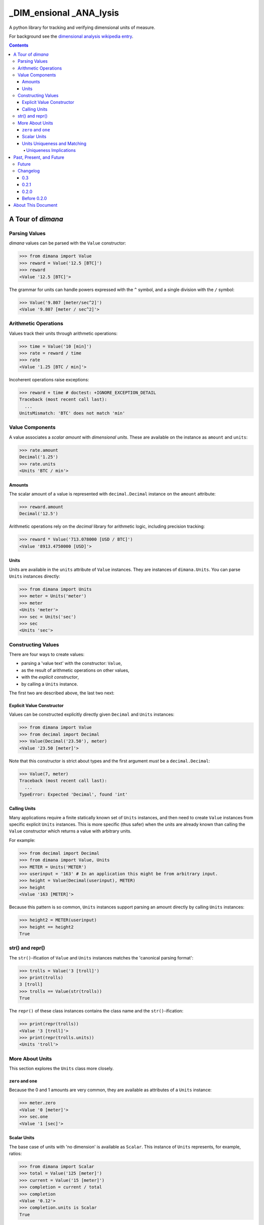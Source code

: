 ========================
_DIM_ensional _ANA_lysis
========================

A python library for tracking and verifying dimensional units of measure.

For background see the `dimensional analysis wikipedia entry`_.

.. _`dimensional analysis wikipedia entry`: https://en.wikipedia.org/wiki/Dimensional_analysis

.. contents::

A Tour of `dimana`
==================

Parsing Values
--------------

`dimana` values can be parsed with the ``Value`` constructor:

.. code:: python

   >>> from dimana import Value
   >>> reward = Value('12.5 [BTC]')
   >>> reward
   <Value '12.5 [BTC]'>

The grammar for units can handle powers expressed with the ``^`` symbol,
and a single division with the ``/`` symbol:

.. code:: python

   >>> Value('9.807 [meter/sec^2]')
   <Value '9.807 [meter / sec^2]'>

Arithmetic Operations
---------------------

Values track their units through arithmetic operations:

.. code:: python

   >>> time = Value('10 [min]')
   >>> rate = reward / time
   >>> rate
   <Value '1.25 [BTC / min]'>

Incoherent operations raise exceptions:

.. code:: python

   >>> reward + time # doctest: +IGNORE_EXCEPTION_DETAIL
   Traceback (most recent call last):
     ...
   UnitsMismatch: 'BTC' does not match 'min'

Value Components
----------------

A value associates a `scalar amount` with `dimensional units`. These
are available on the instance as ``amount`` and ``units``:

.. code:: python

   >>> rate.amount
   Decimal('1.25')
   >>> rate.units
   <Units 'BTC / min'>

Amounts
~~~~~~~

The scalar amount of a value is represented with ``decimal.Decimal``
instance on the ``amount`` attribute:

.. code:: python

   >>> reward.amount
   Decimal('12.5')

Arithmetic operations rely on the `decimal` library for arithmetic logic,
including precision tracking:

.. code:: python

   >>> reward * Value('713.078000 [USD / BTC]')
   <Value '8913.4750000 [USD]'>

Units
~~~~~

Units are available in the ``units`` attribute of ``Value``
instances. They are instances of ``dimana.Units``. You can parse ``Units``
instances directly:

.. code:: python

   >>> from dimana import Units
   >>> meter = Units('meter')
   >>> meter
   <Units 'meter'>
   >>> sec = Units('sec')
   >>> sec
   <Units 'sec'>

Constructing Values
-------------------

There are four ways to create values:

* parsing a 'value text' with the constructor: ``Value``,
* as the result of arithmetic operations on other values,
* with the `explicit constructor`,
* by calling a ``Units`` instance.

The first two are described above, the last two next:

Explicit Value Constructor
~~~~~~~~~~~~~~~~~~~~~~~~~~

Values can be constructed explicitly directly given ``Decimal`` and ``Units`` instances:

.. code:: python

   >>> from dimana import Value
   >>> from decimal import Decimal
   >>> Value(Decimal('23.50'), meter)
   <Value '23.50 [meter]'>

Note that this constructor is strict about types and the first argument *must* be a ``decimal.Decimal``:

.. code:: python

   >>> Value(7, meter)
   Traceback (most recent call last):
     ...
   TypeError: Expected 'Decimal', found 'int'

Calling Units
~~~~~~~~~~~~~

Many applications require a finite statically known set of ``Units``
instances, and then need to create ``Value`` instances from specific
explicit ``Units`` instances. This is more specific (thus safer) when
the units are already known than calling the ``Value`` constructor which
returns a value with arbitrary units.

For example:

.. code:: python

   >>> from decimal import Decimal
   >>> from dimana import Value, Units
   >>> METER = Units('METER')
   >>> userinput = '163' # In an application this might be from arbitrary input.
   >>> height = Value(Decimal(userinput), METER)
   >>> height
   <Value '163 [METER]'>

Because this pattern is so common, ``Units`` instances support parsing
an amount directly by calling ``Units`` instances:

.. code:: python

   >>> height2 = METER(userinput)
   >>> height == height2
   True

str() and repr()
----------------

The ``str()``\ -ification of ``Value`` and ``Units`` instances matches the
'canonical parsing format':

.. code:: python

   >>> trolls = Value('3 [troll]')
   >>> print(trolls)
   3 [troll]
   >>> trolls == Value(str(trolls))
   True

The ``repr()`` of these class instances contains the class name and the
``str()``\ -ification:

.. code:: python

   >>> print(repr(trolls))
   <Value '3 [troll]'>
   >>> print(repr(trolls.units))
   <Units 'troll'>

More About Units
----------------

This section explores the ``Units`` class more closely.

``zero`` and ``one``
~~~~~~~~~~~~~~~~~~~~

Because the 0 and 1 amounts are very common, they are available as
attributes of a ``Units`` instance:

.. code:: python

   >>> meter.zero
   <Value '0 [meter]'>
   >>> sec.one
   <Value '1 [sec]'>

Scalar Units
~~~~~~~~~~~~

The base case of units with 'no dimension' is available as
``Scalar``. This instance of ``Units`` represents, for example,
ratios:

.. code:: python

   >>> from dimana import Scalar
   >>> total = Value('125 [meter]')
   >>> current = Value('15 [meter]')
   >>> completion = current / total
   >>> completion
   <Value '0.12'>
   >>> completion.units is Scalar
   True

Parsing a value which does not specify units produces a scalar value:

.. code:: python

   >>> completion == Value('0.12')
   True

By design, `dimana` does not do implicit coercion of `float` instances
into `Value` instances to help avoid numeric bugs:

.. code:: python

   >>> experience = Value('42 [XP]')
   >>> experience * 1.25
   Traceback (most recent call last):
     ...
   TypeError: Expected 'Value', found 'float'

Using ``Scalar`` is necessary in these cases. Parsing
a value with no units specification gives a 'scalar value':

.. code:: python

   >>> experience * Value('1.25')
   <Value '52.50 [XP]'>

Units Uniqueness and Matching
~~~~~~~~~~~~~~~~~~~~~~~~~~~~~

There is a single instance of ``Units`` for each combination of unit:

.. code:: python

   >>> (meter + meter) is meter
   True
   >>> (meter / sec) is Units('meter / sec')
   True

Thus, to test if two ``Units`` instances represent the same units,
just use the ``is`` operator:

.. code:: python

   >>> if meter is (Units('meter / sec') * sec):
   ...     print('Yes, it is meters.')
   ...
   Yes, it is meters.

The ``Units.match`` method does such a check and raises ``UnitsMismatch``
if the units do not match:

.. code:: python

   >>> meter.match(Units('meter / sec') * sec)
   >>> meter.match(Units('meter / sec^2') * sec) # doctest: +IGNORE_EXCEPTION_DETAIL
   Traceback (most recent call last):
     ...
   UnitsMismatch: 'meter' does not match 'meter / sec'

Uniqueness Implications
+++++++++++++++++++++++

This uniqueness depends globally on the unit string names, so if a large
application depended on two completely separate libraries, each of which
rely on `dimana`, and both libraries define ``<Units 's'>`` they will
be using the same instance. This could be a problem if, for example,
one library uses the ``S`` to represent `seconds` while the other uses
it to represent `Siemens <https://en.wikipedia.org/wiki/Siemens_(unit)>`_.

Each instance of ``Units`` persists to the end of the process, so
instantiating ``Units`` dynamically could present a resource management
problem, especially if a malicious entity can instantiate arbitrary
unit types.

(The plan is to wait for real life applications that encounter these
problems before adding complexity to this package.)


Past, Present, and Future
=========================

Future
------

There is no definite roadmap other than to adapt to existing users'
needs. However, some potential new features would be:

- Python 3 support with an identical API.
- Support for more numeric operations.
- More streamlined interaction with ``decimal``, such as for rounding a
  ``Value`` to a given precision.
- Add an 'expression evaluator' for quick-and-easy interactive interpreter
  calculations, eg: ``dimana.eval``
- Add a commandline wrapper around ``eval``.

Changelog
---------

0.3
~~~

- Removed old class-scoped APIs, such as `parse` methods, in favor of
  using constructors directly.
- Added tox support for python 2.7 and 3.5.

0.2.1
~~~~~

- Extended the README.rst to have a more complete overview, a future
  roadmap, and this changelog.
- Made several breaking API changes:

  + Now toplevel ``dimana`` only publicly exposes ``Units`` and ``Value``.
  + Introduced ``Units.from_string`` parser.
  + Introduced ``zero`` and ``one`` properties of ``Units`` instances.
  + Renamed the old ``Value.decimal`` attribute to ``Value.amount``.

0.2.0
~~~~~

- Added code examples in README.rst and hooked doctests of that
  documentation into the unittest suite.
- Pivoted the API to the separation between ``Value`` and ``Units``
  with the two ``parse`` methods.
- Strict requirement of ``Decimal`` instances without implicit coercion.

Before 0.2.0
~~~~~~~~~~~~

The 0.1 line of `dimana` had a very different interface based on a
single `Dimana` class, and a more rudimentary parser, and was generally
a messier proof-of-concept.

- There was no representation of the modern ``Units`` instances, rather
  only the equivalent of ``Value`` instances.
- It used dynamic type generation for what is now each instance of
  ``Units``.
- It had less obvious error messages and less complete unit testing.
- It had no documentation and no doctests.

About This Document
===================

There appears to be no way to accurately test exception details with doctest for both python 2 and 3. The `best option <https://stackoverflow.com/questions/17671147/how-to-test-exceptions-with-doctest-in-python-2-x-and-3-x>`_ seems to be to ignore exception details. :-<
